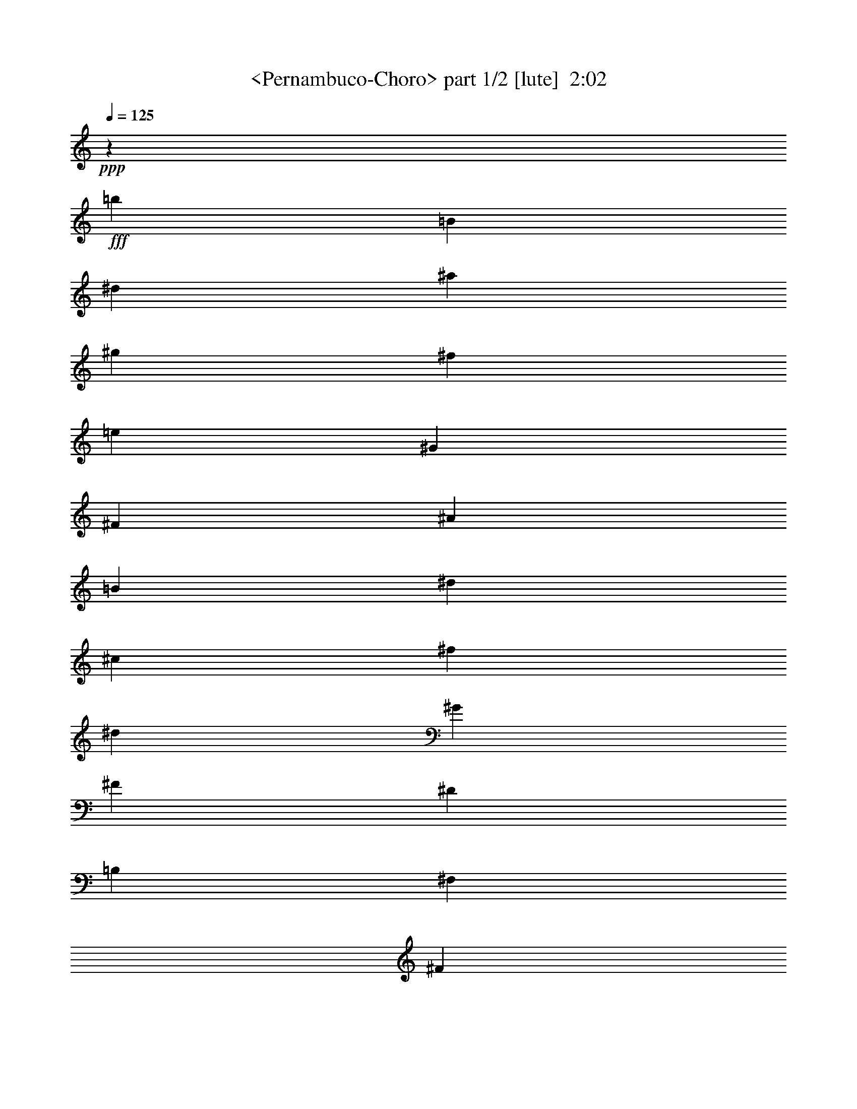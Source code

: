 % Produced with Bruzo's Transcoding Environment
% Transcribed by  Sev of Instant Play

X:1
T:  <Pernambuco-Choro> part 1/2 [lute]  2:02
Z: Transcribed with BruTE 64
L: 1/4
Q: 125
K: C
+ppp+
z827/4232
+fff+
[=b3505/8464]
[=B3241/8464]
[^d6481/16928]
[^a32937/16928]
[^g3505/8464]
[^f3241/8464]
[=e6481/16928]
[^G32937/16928]
[^F3505/8464]
[^A3241/8464]
[=B6481/16928]
[^d32937/16928]
[^c3505/8464]
[^f3241/8464]
[^d6481/16928]
[^G32937/16928]
[^F3505/8464]
[^D3241/8464]
[=B,6481/16928]
[^F,3241/8464]
[^F3505/8464]
[^D3241/8464]
[^F,6481/16928]
[^D,3373/4232^D3373/4232]
[=D,12963/16928=D12963/16928]
[^C,32937/16928^C32937/16928]
[^G3505/8464]
[^A3241/8464]
[=B6481/16928]
[^d32937/16928]
[^c3505/8464]
[^f3241/8464]
[^d6481/16928]
[^G26375/16928]
z3281/8464
[=b3505/8464]
[=B3241/8464]
[^d6481/16928]
[^a32937/16928]
[^g3505/8464]
[^f3241/8464]
[=e6481/16928]
[^G32937/16928]
[^F3505/8464]
[^A3241/8464]
[=B6481/16928]
[^d32937/16928]
[^c3505/8464]
[^f3241/8464]
[^d6481/16928]
[^G32937/16928]
[^F3505/8464]
[^D3241/8464]
[=B,6481/16928]
[=C3241/8464]
[^D3505/8464]
[^F3241/8464]
[=A6481/16928]
[=c3241/8464]
[^d3505/8464]
[^f3241/8464]
[^g6481/16928]
[^f3241/16928]
[^g1885/8464]
[=e6481/16928]
[^c3241/8464]
[^G6481/16928]
[=E7011/16928]
[^C6481/16928]
[^G,3241/8464]
[=G,6481/16928]
[^F,7011/16928]
[^F6481/16928]
[^D3241/8464]
[=B,6481/16928]
[^G3373/4232]
[^A12963/16928]
[=B,3/16-]
[=B,/4-^D/4-]
[=B,2845/16928-^D2845/16928-^F2845/16928-]
[=B,42659/16928^D42659/16928^F42659/16928=B42659/16928]
[=B,3373/4232-]
[=B,3241/8464-=B3241/8464^d3241/8464]
[=B,6481/16928=B6481/16928^d6481/16928]
[^F,3373/4232]
[^F12963/16928]
[=E,3373/4232]
[^C3241/8464=E3241/8464]
[^C6481/16928=E6481/16928]
[^C,7011/16928-]
[^C,6481/16928=E6481/16928]
[^F3241/8464]
[^G6481/16928]
[^F,3373/4232^A3373/4232]
[^C3241/8464=E3241/8464]
[^C6481/16928=E6481/16928]
[^C,7011/16928]
[=E6481/16928]
[^F3241/8464]
[^G6481/16928]
[=B,3373/4232=B3373/4232]
[^D3241/8464^F3241/8464]
[^D6481/16928^F6481/16928]
[=B,6777/8464]
z12901/16928
[=B,7011/16928]
[^F6481/16928]
[=B3241/8464]
[^d6481/16928]
[^D3373/4232^F3373/4232=B3373/4232^f3373/4232]
[=D12963/16928^G12963/16928=B12963/16928=f12963/16928]
[^C3373/4232=e3373/4232]
[=E3241/8464^G3241/8464]
[=E6481/16928^G6481/16928]
[^C,7011/16928]
[=E6481/16928]
[^F3241/8464]
[^G6481/16928]
[^F,3373/4232^A3373/4232]
[^C3241/8464=E3241/8464]
[^C6481/16928=E6481/16928]
[^F,7011/16928]
[^F6481/16928]
[^A3241/8464]
[^d6481/16928]
[=B,3373/4232^d3373/4232]
[=B,3241/8464^F3241/8464]
[=B,6481/16928^F6481/16928]
[=B,6757/8464]
z12941/16928
[=B,3373/4232]
[=B3241/8464^d3241/8464]
[=B6481/16928^d6481/16928]
[^F,3373/4232]
[^F12963/16928]
[=E,3373/4232]
[^C3241/8464=E3241/8464]
[^C6481/16928=E6481/16928]
[^C,7011/16928-]
[^C,6481/16928=E6481/16928]
[^F3241/8464]
[^G3505/8464]
[^F,12963/16928^A12963/16928]
[^C3241/8464=E3241/8464]
[^C3505/8464=E3505/8464]
[^C,3241/8464]
[=E6481/16928]
[^F3241/8464]
[^G3505/8464]
[=B,12963/16928=B12963/16928]
[^D3241/8464^F3241/8464]
[^D3505/8464^F3505/8464]
[=B,3241/8464]
[^D6481/16928]
[=B,3241/8464]
[^F,3505/8464]
[^D,3241/8464]
[^F,6481/16928]
[=A,3241/8464]
[^A,3505/8464]
[^D3241/8464]
[^F6481/16928]
[=A3241/8464]
[=c3505/8464]
[^c3241/8464]
[^C6481/16928]
[=E3241/8464]
[^G3505/8464]
[^c3241/8464]
[^d6481/16928]
[=e3241/8464]
[=f3505/8464]
[^F,3241/8464-^f3241/8464]
[^F,6481/16928^d6481/16928]
[=B3241/8464]
[^F3505/8464]
[^C12963/16928=E12963/16928]
[^F,3373/4232^F3373/4232]
[=B,12963/16928-=B12963/16928]
[=B,3241/8464-^F3241/8464]
[=B,3505/8464^D3505/8464]
[=B,26455/16928]
[=B12963/16928]
[=B3241/8464]
[=B3505/8464]
[=c12963/16928]
[=c3373/4232]
[^d32937/16928]
[=a6481/16928]
[^d3241/8464]
[=a3505/8464]
[=a12963/16928]
[=a3241/8464]
[=a3505/8464]
[=a12963/16928]
[=a3373/4232]
[=b32937/16928]
[^g6481/16928]
[^c3241/8464]
[=b3505/8464]
[^g3241/8464]
[=e6481/16928]
[=b3241/8464]
[^G3505/8464]
[=E3241/8464]
[^G6481/16928]
[=B3241/8464]
[=b3505/8464]
[=a3241/16928]
[=b3241/16928]
[^g6481/16928]
[^f3241/8464]
[=f3505/8464]
[=e3241/8464]
[^d6481/16928]
[^c3241/8464]
[=B3505/8464]
[^d32937/16928]
[^c6481/16928]
[^f7483/16928]
[=e2003/4232]
[^c7483/4232]
[=B26455/16928]
[=B3373/4232]
[=B3241/8464]
[=B6481/16928]
[=c3373/4232]
[=c12963/16928]
[^d32937/16928]
[=a3505/8464]
[^d3241/8464]
[=a6481/16928]
[=a3373/4232]
[=a3241/8464]
[=a6481/16928]
[=a3373/4232]
[=a12963/16928]
[=b32937/16928]
[^g3505/8464]
[^c3241/8464]
[=b6481/16928]
[^g3241/8464]
[=f3505/8464]
[^c3241/8464]
[=B6481/16928]
[^G3241/8464]
[=F3505/8464]
[^C3241/8464]
[=B,6481/16928]
[=A,3241/8464]
[^C3505/8464]
[^F3241/8464]
[=A6481/16928]
[=C3241/8464]
[=E3505/8464]
[=G3241/8464]
[=c6481/16928]
[=B,3241/8464]
[=E3505/8464]
[^G3241/8464]
[=B6481/16928]
[^c15495/16928]
[=B7483/8464]
[=E3/16-]
[=E/4-^G/4-]
[=E4083/16928-^G4083/16928-=B4083/16928-]
[=E6113/2116^G6113/2116=B6113/2116=e6113/2116]
[=E,12963/16928-=E12963/16928^G12963/16928]
[=E,7011/16928-=e7011/16928]
[=E,6481/16928^d6481/16928]
[=C3241/8464-^A3241/8464=e3241/8464]
[=C3505/8464^d3505/8464]
[=e3241/8464]
[^A6481/16928]
[^F,3373/4232=B,3373/4232^F3373/4232=A3373/4232]
[=C3241/8464]
[=C6481/16928]
[=B,3241/8464-^C3241/8464]
[=B,3505/8464^F3505/8464]
[^D3241/8464]
[^F6481/16928]
[^F,3373/4232-=A3373/4232^c3373/4232]
[^F,3241/8464-=d3241/8464]
[^F,6481/16928=d6481/16928]
[=B,3241/8464-^d3241/8464]
[=B,3505/8464-=B3505/8464]
[=B,3241/8464-^F3241/8464]
[=B,6481/16928=B6481/16928]
[=E,3373/4232-=E3373/4232^G3373/4232]
[=E,3241/8464-=E3241/8464^G3241/8464]
[=E,6481/16928=E6481/16928^G6481/16928]
[=E,3241/8464-=E3241/8464-^G3241/8464-]
[=E,3505/8464-=E3505/8464^G3505/8464=B3505/8464]
[=E,3241/8464-=e3241/8464]
[=E,6481/16928^d6481/16928]
[=e3241/8464]
[=B3505/8464]
[^g3241/8464]
[=e6481/16928]
[=b3241/8464]
[^G3505/8464]
[=E3241/8464]
[^G6481/16928]
[^f3241/8464]
[=e3505/8464]
[^d3241/8464]
[=d6481/16928]
[^c3241/8464]
[=B3505/8464]
[^A3241/8464]
[^G6481/16928]
[^C,3373/4232-=B3373/4232]
[^C,3241/8464-=F3241/8464^G3241/8464]
[^C,6481/16928=F6481/16928^G6481/16928]
[^F,26455/16928=E26455/16928^A26455/16928]
[=B,3241/8464-]
[=B,3505/8464-^c3505/8464]
[=B,3241/8464-=A3241/8464^f3241/8464]
[=B,6481/16928^d6481/16928]
[^D3241/8464-=A3241/8464=B3241/8464]
[^D3505/8464=c3505/8464]
[^c3241/8464]
[^d6481/16928]
[=E,3373/4232=E3373/4232^G3373/4232=e3373/4232]
[=E3241/8464^G3241/8464]
[^d6481/16928]
[=G,3241/8464-^A3241/8464=e3241/8464]
[=G,3505/8464^d3505/8464]
[=e3241/8464]
[=G6481/16928]
[=B,3373/4232^F3373/4232=B3373/4232]
[=C3241/8464]
[=C6481/16928]
[=B,3241/8464-^C3241/8464]
[=B,3505/8464^F3505/8464]
[^D3241/8464]
[^F6481/16928]
[^F,3373/4232-=A3373/4232^c3373/4232]
[^F,3241/8464-=d3241/8464]
[^F,6481/16928=d6481/16928]
[=B,3241/8464-^d3241/8464]
[=B,3505/8464-=B3505/8464]
[=B,3241/8464-^F3241/8464]
[=B,6481/16928=B6481/16928]
[=E,3373/4232=E3373/4232^G3373/4232]
[=E,3241/8464=E3241/8464^G3241/8464]
[=E,6481/16928=E6481/16928^G6481/16928]
[=E,3241/8464-=E3241/8464^G3241/8464]
[=E,3505/8464-=B3505/8464]
[=E,3241/8464-=e3241/8464]
[=E,6481/16928=B6481/16928]
[=f3241/8464]
[^c3505/8464]
[=B3241/8464]
[^G6481/16928]
[=F3241/8464]
[^C3505/8464]
[=B,3241/8464]
[^G,6481/16928]
[^F,3241/8464]
[^C3505/8464]
[^F3241/8464]
[=A6481/16928]
[=C7011/16928]
[=G6481/16928]
[^c3241/8464]
[=e6481/16928]
[=B,7011/16928]
[^G6481/16928]
[=B3241/8464]
[=e6481/16928]
[=B,15495/16928-=B15495/16928^d15495/16928^f15495/16928]
[=B,7483/8464=B7483/8464]
[=E,36943/16928-=e36943/16928]
[=E,6481/16928-=b6481/16928]
[=E,3241/8464-=B3241/8464]
[=E,6481/16928^d6481/16928]
[^a16733/8464]
[^g6481/16928]
[^f3241/8464]
[=e6481/16928]
[^G16733/8464]
[^F6481/16928]
[^A3241/8464]
[=B6481/16928]
[^d16733/8464]
[^c6481/16928]
[^f3241/8464]
[^d6481/16928]
[^G16733/8464]
[^F6481/16928]
[^D3241/8464]
[=B,3505/8464]
[^F,3241/8464]
[^F6481/16928]
[^D3241/8464]
[^F,3505/8464]
[^D,12963/16928^D12963/16928]
[=D,3373/4232=D3373/4232]
[^C,32937/16928^C32937/16928]
[^G6481/16928]
[^A3241/8464]
[=B3505/8464]
[^d32937/16928]
[^c6481/16928]
[^f3241/8464]
[^d3505/8464]
[^G26675/16928]
z3131/8464
[=b6481/16928]
[=B3241/8464]
[^d3505/8464]
[^a32937/16928]
[^g6481/16928]
[^f3241/8464]
[=e3505/8464]
[^G32937/16928]
[^F6481/16928]
[^A3241/8464]
[=B3505/8464]
[^d32937/16928]
[^c6481/16928]
[^f3241/8464]
[^d3505/8464]
[^G32937/16928]
[^F6481/16928]
[^D3241/8464]
[=B,3505/8464]
[=C3241/8464]
[^D6481/16928]
[^F3241/8464]
[=A3505/8464]
[=c3241/8464]
[^d6481/16928]
[^f3241/8464]
[^g3505/8464]
[^f3241/16928]
[^g3241/16928]
[=e6481/16928]
[^c3241/8464]
[^G3505/8464]
[=E3241/8464]
[^C6481/16928]
[^G,3241/8464]
[=G,3505/8464]
[^F,3241/8464]
[^F6481/16928]
[^D3241/8464]
[=B,3505/8464]
[^G12963/16928]
[^A3373/4232]
[=B35097/16928]
[=b26431/8464]
z103/16

X:2
T:  <Pernambuco-Choro> part 2/2 [lute]  2:02
Z: Transcribed with BruTE 64
L: 1/4
Q: 125
K: C
+ppp+
z23281/16928
+fff+
[=B,3373/4232]
[=B3241/8464^d3241/8464]
[=B6481/16928^d6481/16928]
[^F,3373/4232]
[^F12963/16928]
[=E,3373/4232]
[^C3241/8464=E3241/8464]
[^C6481/16928=E6481/16928]
[^C,3241/8464-]
[^C,3505/8464=E3505/8464]
[^F3241/8464]
[^G6481/16928]
[^F,3373/4232^A3373/4232]
[^C3241/8464=E3241/8464]
[^C6481/16928=E6481/16928]
[^C,3241/8464]
[=E3505/8464]
[^F3241/8464]
[^G6481/16928]
[=B,3373/4232=B3373/4232]
[^D3241/8464^F3241/8464]
[^D6481/16928^F6481/16928]
[=B,6857/8464]
z12741/16928
[=B,3241/8464]
[^F3505/8464]
[=B3241/8464]
[^d6481/16928]
[^D3373/4232^F3373/4232=B3373/4232^f3373/4232]
[=D12963/16928^G12963/16928=B12963/16928=f12963/16928]
[^C3373/4232=e3373/4232]
[=E3241/8464^G3241/8464]
[=E6481/16928^G6481/16928]
[^C,3241/8464]
[=E3505/8464]
[^F3241/8464]
[^G6481/16928]
[^F,3373/4232^A3373/4232]
[^C3241/8464=E3241/8464]
[^C6481/16928=E6481/16928]
[^F,3241/8464]
[^F3505/8464]
[^A3241/8464]
[^d6481/16928]
[=B,3373/4232^d3373/4232]
[=B,3241/8464^F3241/8464]
[=B,6481/16928^F6481/16928]
[=B,6837/8464]
z12781/16928
[=B,3373/4232]
[=B3241/8464^d3241/8464]
[=B6481/16928^d6481/16928]
[^F,3373/4232]
[^F12963/16928]
[=E,3373/4232]
[^C3241/8464=E3241/8464]
[^C6481/16928=E6481/16928]
[^C,3241/8464-]
[^C,3505/8464=E3505/8464]
[^F3241/8464]
[^G6481/16928]
[^F,3373/4232^A3373/4232]
[^C3241/8464=E3241/8464]
[^C6481/16928=E6481/16928]
[^C,3241/8464]
[=E3505/8464]
[^F3241/8464]
[^G6481/16928]
[=B,3373/4232=B3373/4232]
[^D3241/8464^F3241/8464]
[^D6481/16928^F6481/16928]
[=B,3241/8464]
[^D3505/8464]
[=B,3241/8464]
[^F,6481/16928]
[^D,3241/8464]
[^F,3505/8464]
[=A,3241/8464]
[^A,6481/16928]
[^D3241/8464]
[^F3505/8464]
[=A3241/8464]
[=c6481/16928]
[^c7011/16928]
[^C6481/16928]
[=E3241/8464]
[^G6481/16928]
[^c7011/16928]
[^d6481/16928]
[=e3241/8464]
[=f6481/16928]
[^F,7011/16928-^f7011/16928]
[^F,6481/16928^d6481/16928]
[=B3241/8464]
[^F6481/16928]
[^C3373/4232=E3373/4232]
[^F,12963/16928^F12963/16928]
[=B,3373/4232^D3373/4232^F3373/4232=B3373/4232]
[^F,12963/16928]
[=B,7011/16928]
[=b6481/16928]
[=B3241/8464]
[^d6481/16928]
[^a16733/8464]
[^g6481/16928]
[^f3241/8464]
[=e3153/8464]
z33641/16928
[^G6481/16928]
[^A3241/8464]
[=B6481/16928]
[^d16733/8464]
[^c6481/16928]
[^f3241/8464]
[^d6481/16928]
[^G16733/8464]
[^F6481/16928]
[^D3241/8464]
[=B,6481/16928]
[^F,7011/16928]
[^F6481/16928]
[^D3241/8464]
[^F,6481/16928]
[^D,3373/4232^D3373/4232]
[=D,12963/16928=D12963/16928]
[^C,16733/8464^C16733/8464]
[^G6481/16928]
[^A3241/8464]
[=B6481/16928]
[^d16733/8464]
[^c6481/16928]
[^f3241/8464]
[^d6481/16928]
[^G26215/16928]
z7251/16928
[=b6481/16928]
[=B3241/8464]
[^d6481/16928]
[^a16733/8464]
[^g6481/16928]
[^f3241/8464]
[=e6481/16928]
[^G16733/8464]
[^F6481/16928]
[^A3241/8464]
[=B3505/8464]
[^d32937/16928]
[^c6481/16928]
[^f3241/8464]
[^d3505/8464]
[^G32937/16928]
[^F6481/16928]
[^D3241/8464]
[=B,3505/8464]
[=C3241/8464]
[^D6481/16928]
[^F3241/8464]
[=A3505/8464]
[=c3241/8464]
[^d6481/16928]
[^f3241/8464]
[^g3505/8464]
[^f3241/16928]
[^g3241/16928]
[=e6481/16928]
[^c3241/8464]
[^G3505/8464]
[=E3241/8464]
[^C6481/16928]
[^G,3241/8464]
[=G,3505/8464]
[^F,3241/8464]
[^F6481/16928]
[^D3241/8464]
[=B,3505/8464]
[^G12963/16928]
[^A3373/4232]
[=B12963/16928]
[^d3241/8464]
[^f3505/8464]
[=b26455/16928]
[=E,12963/16928=E12963/16928^G12963/16928]
[=e3241/8464]
[^d3505/8464]
[=C3241/8464-^A3241/8464-=e3241/8464]
[=C6481/16928^A6481/16928^d6481/16928]
[=e3241/8464]
[^A3505/8464]
[^F,12963/16928^F12963/16928=A12963/16928-]
[=C3241/8464=A3241/8464-]
[=C3505/8464=A3505/8464]
[=B,3241/8464-^C3241/8464]
[=B,6481/16928-^F6481/16928]
[=B,3241/8464-^D3241/8464]
[=B,3505/8464^F3505/8464]
[^F,12963/16928-=A12963/16928^c12963/16928]
[^F,3241/8464-=d3241/8464]
[^F,3505/8464=d3505/8464]
[=B,3241/8464-^d3241/8464]
[=B,6481/16928-=B6481/16928]
[=B,3241/8464-^F3241/8464]
[=B,3505/8464=B3505/8464]
[=E,12963/16928-=E12963/16928^G12963/16928]
[=E,3241/8464-=E3241/8464^G3241/8464]
[=E,3505/8464=E3505/8464^G3505/8464]
[=E,3241/8464-=E3241/8464-^G3241/8464-]
[=E,6481/16928-=E6481/16928^G6481/16928=B6481/16928]
[=E,3241/8464-=e3241/8464]
[=E,3505/8464^d3505/8464]
[=e3241/8464]
[=B6481/16928]
[^g3241/8464]
[=e3505/8464]
[=b3241/8464]
[^G6481/16928]
[=E3241/8464]
[^G3505/8464]
[^F3241/8464]
[=E6481/16928]
[^D3241/8464]
[=D3505/8464]
[^C3241/8464]
[=B,6481/16928]
[^A,3241/8464]
[^G,3505/8464]
[^C,12963/16928=B12963/16928]
[^C3241/8464=F3241/8464]
[^C3505/8464=F3505/8464]
[^F,3241/8464-]
[^F,6481/16928=E6481/16928]
[=A7483/16928]
[^c2003/4232]
[=B,3477/16928-]
[=B,2003/8464-=E2003/8464-]
[=B,22449/16928=E22449/16928=A22449/16928]
[^D3241/8464-=A3241/8464=B3241/8464]
[^D3505/8464=c3505/8464]
[^c3241/8464]
[^d6481/16928]
[=E,3373/4232=E3373/4232^G3373/4232]
[=e3241/8464]
[^d6481/16928]
[=C3241/8464-^A3241/8464-=e3241/8464]
[=C3505/8464^A3505/8464^d3505/8464]
[=e3241/8464]
[^A6481/16928]
[^F,3373/4232^F3373/4232=A3373/4232-]
[=C3241/8464=A3241/8464-]
[=C6481/16928=A6481/16928]
[=B,3241/8464-^C3241/8464]
[=B,3505/8464-^F3505/8464]
[=B,3241/8464-^D3241/8464]
[=B,6481/16928^F6481/16928]
[^F,3373/4232-=A3373/4232^c3373/4232]
[^F,3241/8464-=d3241/8464]
[^F,6481/16928=d6481/16928]
[=B,3241/8464-^d3241/8464]
[=B,3505/8464-=B3505/8464]
[=B,3241/8464-^F3241/8464]
[=B,6481/16928=B6481/16928]
[=E,3373/4232-=E3373/4232^G3373/4232]
[=E,3241/8464-=E3241/8464^G3241/8464]
[=E,6481/16928=E6481/16928^G6481/16928]
[=E,3241/8464-=E3241/8464-^G3241/8464-]
[=E,3505/8464-=E3505/8464^G3505/8464=B3505/8464]
[=E,3241/8464-=e3241/8464]
[=E,6481/16928^d6481/16928]
[=f3241/8464]
[^c3505/8464]
[=B3241/8464]
[^G6481/16928]
[=F3241/8464]
[^C3505/8464]
[=B,3241/8464]
[^G,6481/16928]
[^F,3241/8464]
[^C3505/8464]
[^F3241/8464]
[=A6481/16928]
[=C3241/8464]
[=G3505/8464]
[=c3241/8464]
[=e6481/16928]
[=B,3241/8464]
[=D3505/8464]
[=B3241/8464]
[=e6481/16928]
[=B,15495/16928-=A15495/16928^d15495/16928^f15495/16928]
[=B,7483/8464=B7483/8464]
[=E,7483/16928=e7483/16928-]
[=B,7483/16928=e7483/16928]
[=B,7483/16928]
[=B,7483/16928]
[=B,2003/4232-]
[=B,7483/16928=B7483/16928]
[=B7483/16928]
[=B7483/16928]
[=B12963/16928]
[=B7011/16928]
[=B6481/16928]
[=c3373/4232]
[=c12963/16928]
[^d32937/16928]
[^f3505/8464=a3505/8464]
[^d3241/8464]
[^f6481/16928=a6481/16928]
[^f3373/4232=a3373/4232]
[^f3241/8464=a3241/8464]
[^f6481/16928=a6481/16928]
[^f3373/4232=a3373/4232]
[^f12963/16928=a12963/16928]
[=e3241/16928-]
[=e3241/16928-^g3241/16928-]
[=e19973/16928^g19973/16928=b19973/16928]
[=b3241/8464]
[^g3505/8464]
[^c3241/8464]
[=b6481/16928]
[^g3241/8464]
[=e3505/8464]
[=b3241/8464]
[^G6481/16928]
[=E3241/8464]
[^G3505/8464]
[=B3241/8464]
[=b6481/16928]
[^a3241/16928]
[=b3241/16928]
[^g3505/8464]
[^f3241/8464]
[=f6481/16928]
[=e3241/8464]
[^d3505/8464]
[^c3241/8464]
[=B6481/16928]
[=F25/16^A25/16^d25/16-]
+ppp+
[^d6487/16928]
+fff+
[^c3505/8464]
[^f3241/8464]
[^d6481/16928]
[=E3373/4232-=A3373/4232-^c3373/4232]
[=E12963/16928=A12963/16928=c12963/16928]
[=B26455/16928]
[=B3373/4232]
[=B3241/8464]
[=B6481/16928]
[=c3373/4232]
[=c12963/16928]
[^d32937/16928]
[=a3505/8464]
[^d3241/8464]
[=a6481/16928]
[=a3373/4232]
[=a3241/8464]
[=a6481/16928]
[=a3373/4232]
[=a12963/16928]
[=b32937/16928]
[^g3505/8464]
[^c3241/8464]
[=b6481/16928]
[^g3241/8464]
[=f3505/8464]
[^c3241/8464]
[=B6481/16928]
[^G3241/8464]
[=F3505/8464]
[^C3241/8464]
[=B,6481/16928]
[=A,3241/8464]
[^C3505/8464]
[^F3241/8464]
[=A6481/16928]
[=C7011/16928]
[=E6481/16928]
[=G3241/8464]
[^c6481/16928]
[=B,7011/16928]
[=E6481/16928]
[^G3241/8464]
[=B6481/16928]
[^D15495/16928-=A15495/16928^c15495/16928]
[^D7483/8464=B7483/8464]
[=E,3477/16928-]
[=E,2003/8464-=B,2003/8464-]
[=E,6113/2116=B,6113/2116=E6113/2116]
[=B,3373/4232]
[=B3241/8464^d3241/8464]
[=B6481/16928^d6481/16928]
[^F,3373/4232]
[^F12963/16928]
[=E,3373/4232]
[^C3241/8464=E3241/8464]
[^C6481/16928=E6481/16928]
[^C,7011/16928-]
[^C,6481/16928=E6481/16928]
[^F3241/8464]
[^G6481/16928]
[^F,3373/4232^A3373/4232]
[^C3241/8464=E3241/8464]
[^C6481/16928=E6481/16928]
[^C,7011/16928]
[=E6481/16928]
[^F3241/8464]
[^G6481/16928]
[=B,3373/4232=B3373/4232]
[^D3241/8464^F3241/8464]
[^D3505/8464^F3505/8464]
[=B,3239/4232]
z13499/16928
[=B,3241/8464]
[^F6481/16928]
[=B3241/8464]
[^d3505/8464]
[^D12963/16928^F12963/16928=B12963/16928^f12963/16928]
[=D3373/4232^G3373/4232=B3373/4232=f3373/4232]
[^C12963/16928=e12963/16928]
[=E3241/8464^G3241/8464]
[=E3505/8464^G3505/8464]
[^C,3241/8464]
[=E6481/16928]
[^F3241/8464]
[^G3505/8464]
[^F,12963/16928^A12963/16928]
[^C3241/8464=E3241/8464]
[^C3505/8464=E3505/8464]
[^F,3241/8464]
[^F6481/16928]
[^A3241/8464]
[^d3505/8464]
[=B,12963/16928^d12963/16928]
[=B,3241/8464^F3241/8464]
[=B,3505/8464^F3505/8464]
[=B,3229/4232]
z13539/16928
[=B,12963/16928]
[=B3241/8464^d3241/8464]
[=B3505/8464^d3505/8464]
[^F,12963/16928]
[^F3373/4232]
[=E,12963/16928]
[^C3241/8464=E3241/8464]
[^C3505/8464=E3505/8464]
[^C,3241/8464-]
[^C,6481/16928=E6481/16928]
[^F3241/8464]
[^G3505/8464]
[^F,12963/16928^A12963/16928]
[^C3241/8464=E3241/8464]
[^C3505/8464=E3505/8464]
[^C,3241/8464]
[=E6481/16928]
[^F3241/8464]
[^G3505/8464]
[=B,12963/16928=B12963/16928]
[^D3241/8464^F3241/8464]
[^D3505/8464^F3505/8464]
[=B,3241/8464]
[^D6481/16928]
[=B,3241/8464]
[^F,3505/8464]
[^D,3241/8464]
[^F,6481/16928]
[=A,3241/8464]
[^A,3505/8464]
[^D3241/8464]
[^F6481/16928]
[=A3241/8464]
[=c3505/8464]
[^c3241/8464]
[^C6481/16928]
[=E3241/8464]
[^G3505/8464]
[^c3241/8464]
[^d6481/16928]
[=e3241/8464]
[=f3505/8464]
[^F,3241/8464-^f3241/8464]
[^F,6481/16928^d6481/16928]
[=B3241/8464]
[^F3505/8464]
[^C12963/16928=E12963/16928]
[^F,3373/4232^F3373/4232]
[=B,17073/16928]
z2253/2116
[=B,3/16-]
[=B,827/4232-^D827/4232-]
[=B,3/16-^D3/16-^F3/16-]
[=B,959/4232-^D959/4232-^F959/4232-=B959/4232-]
[=B,19685/8464^D19685/8464^F19685/8464=B19685/8464^d19685/8464]
z103/16
